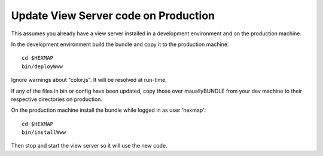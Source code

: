 Update View Server code on Production
=====================================

This assumes you already have a view server installed in a development
environment and on the production machine.

In the development environment build the bundle and copy it to the production
machine::

 cd $HEXMAP
 bin/deployWww
 
Ignore warnings about "color.js". It will be resolved at run-time.

If any of the files in bin or config have been updated, copy those over mauallyBUNDLE
from your dev machine to their respective directories on production.

On the production machine install the bundle while logged in as user 'hexmap'::

 cd $HEXMAP
 bin/installWww

Then stop and start the view server so it will use the new code.


